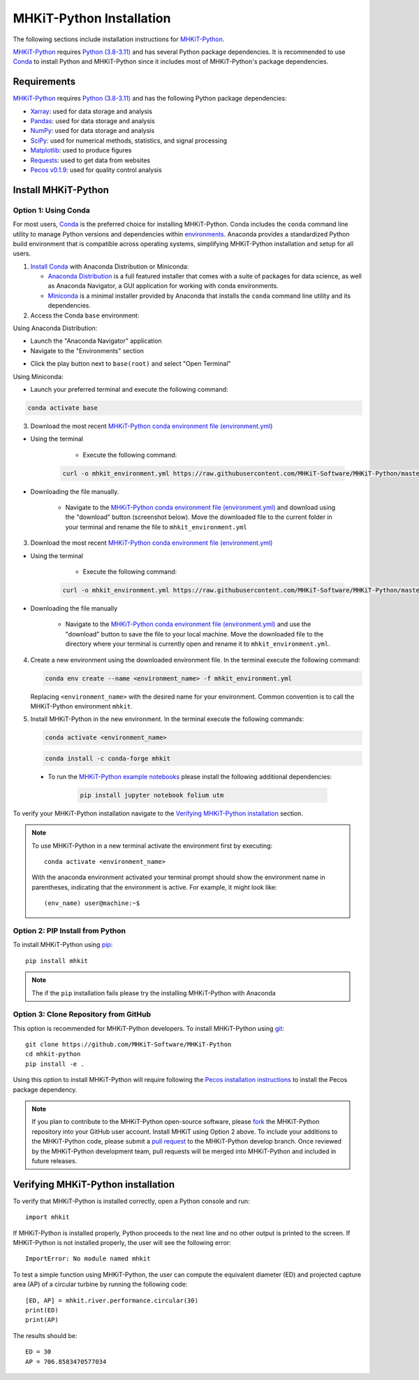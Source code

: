 .. _python_installation:

MHKiT-Python Installation
=========================

The following sections include installation instructions for `MHKiT-Python <https://github.com/MHKiT-Software/MHKiT-Python>`_.

`MHKiT-Python <https://github.com/MHKiT-Software/MHKiT-Python>`_ requires `Python (3.8-3.11) <https://www.python.org/>`_  and has several Python package dependencies.
It is recommended to use `Conda <https://docs.conda.io/projects/conda/en/stable/index.html>`_ to install Python and MHKiT-Python since it includes most of MHKiT-Python's package dependencies.


Requirements
^^^^^^^^^^^^^^^
`MHKiT-Python <https://github.com/MHKiT-Software/MHKiT-Python>`_ requires `Python (3.8-3.11) <https://www.python.org/>`_ and has the following Python package dependencies:

* `Xarray <https://docs.xarray.dev/en/stable/>`_: used for data storage and analysis
* `Pandas <http://pandas.pydata.org>`_: used for data storage and analysis
* `NumPy <http://www.numpy.org>`_: used for data storage and analysis
* `SciPy <https://docs.scipy.org>`_: used for numerical methods, statistics, and signal processing
* `Matplotlib <http://matplotlib.org>`_: used to produce figures
* `Requests <https://requests.readthedocs.io/>`_: used to get data from websites
* `Pecos v0.1.9 <https://pecos.readthedocs.io/>`_: used for quality control analysis

Install MHKiT-Python
^^^^^^^^^^^^^^^^^^^^^

Option 1: Using Conda
"""""""""""""""""""""

For most users, `Conda <https://docs.conda.io/projects/conda/en/stable/index.html>`_ is the preferred choice for installing MHKiT-Python. Conda includes the ``conda`` command line utility to manage Python versions and dependencies within `environments <https://business-docs.anaconda.com/en/latest/user/environment.html#:~:text=An%20environment%20is%20a%20folder,from%20other%20collections%20of%20packages.>`_. Anaconda provides a standardized Python build environment that is compatible across operating systems, simplifying MHKiT-Python installation and setup for all users.


1. `Install Conda <https://docs.conda.io/projects/conda/en/stable/user-guide/install/index.html>`_ with Anaconda Distribution or Miniconda:

   - `Anaconda Distribution <https://docs.anaconda.com/anaconda/install/>`_ is a full featured installer that comes with a suite of packages for data science, as well as Anaconda Navigator, a GUI application for working with conda environments.
   - `Miniconda <https://docs.anaconda.com/miniconda/#quick-command-line-install>`_ is a minimal installer provided by Anaconda that installs the ``conda`` command line utility and its dependencies.



2. Access the Conda ``base`` environment:

Using Anaconda Distribution:

- Launch the "Anaconda Navigator" application

- Navigate to the "Environments" section

.. image:: ./figures/install_anaconda_select_environment_section.png
  :width: 500
  :alt: Navigating to the Anaconda Navigator "Environments" section

- Click the play button next to ``base(root)`` and select "Open Terminal"

.. image:: ./figures/install_anaconda_open_base_environment_terminal.png
  :width: 500
  :alt: Opening the terminal for the ``mhkit`` environment


Using Miniconda:

- Launch your preferred terminal and execute the following command:

.. code-block:: bash

  conda activate base

3. Download the most recent `MHKiT-Python conda environment file (environment.yml) <https://github.com/MHKiT-Software/MHKiT-Python/blob/master/environment.yml>`_

- Using the terminal

    - Execute the following command:

   .. code-block:: bash

      curl -o mhkit_environment.yml https://raw.githubusercontent.com/MHKiT-Software/MHKiT-Python/master/environment.yml

- Downloading the file manually.


    - Navigate to the `MHKiT-Python conda environment file (environment.yml) <https://github.com/MHKiT-Software/MHKiT-Python/blob/master/environment.yml>`_ and download using the "download" button (screenshot below). Move the downloaded file to the current folder in your terminal and rename the file to ``mhkit_environment.yml``

.. image:: ./figures/install_mhkit_python_env_yaml_download.png
  :width: 500
  :alt: Download MHKiT-Python environment.yml from GitHub

3. Download the most recent `MHKiT-Python conda environment file (environment.yml) <https://github.com/MHKiT-Software/MHKiT-Python/blob/master/environment.yml>`_

- Using the terminal

    - Execute the following command:

   .. code-block:: bash

      curl -o mhkit_environment.yml https://raw.githubusercontent.com/MHKiT-Software/MHKiT-Python/master/environment.yml

- Downloading the file manually

    - Navigate to the `MHKiT-Python conda environment file (environment.yml) <https://github.com/MHKiT-Software/MHKiT-Python/blob/master/environment.yml>`_ and use the "download" button to save the file to your local machine. Move the downloaded file to the directory where your terminal is currently open and rename it to ``mhkit_environment.yml``.

    .. image:: ./figures/install_mhkit_python_env_yaml_download.png
      :width: 500
      :alt: Download MHKiT-Python environment.yml from GitHub


4. Create a new environment using the downloaded environment file. In the terminal execute the following command:

   .. code-block:: bash

      conda env create --name <environment_name> -f mhkit_environment.yml

   Replacing ``<environment_name>`` with the desired name for your environment. Common convention is to call the MHKiT-Python environment ``mhkit``.

5. Install MHKiT-Python in the new environment. In the terminal execute the following commands:

   .. code-block:: bash

      conda activate <environment_name>

   .. code-block:: bash

      conda install -c conda-forge mhkit

  - To run the `MHKiT-Python example notebooks <examples.html>`_ please install the following additional dependencies:

       .. code-block:: bash

          pip install jupyter notebook folium utm


To verify your MHKiT-Python installation navigate to the `Verifying MHKiT-Python installation <#verifying-mhkit-python-installation>`_ section.

.. Note::
    To use MHKiT-Python in a new terminal activate the environment first by executing::

        conda activate <environment_name>

    With the anaconda environment activated your terminal prompt should show the environment name in parentheses, indicating that the environment is active. For example, it might look like::

        (env_name) user@machine:~$


Option 2: PIP Install from Python
"""""""""""""""""""""""""""""""""

To install MHKiT-Python using `pip <https://pip.pypa.io/en/stable/>`_::

    pip install mhkit

.. Note::
   The if the ``pip`` installation fails please try the installing MHKiT-Python with Anaconda

Option 3: Clone Repository from GitHub
""""""""""""""""""""""""""""""""""""""

This option is recommended for MHKiT-Python developers. To install MHKiT-Python using `git <https://git-scm.com/>`_::

    git clone https://github.com/MHKiT-Software/MHKiT-Python
    cd mhkit-python
    pip install -e .

Using this option to install MHKiT-Python will require following the `Pecos installation instructions <https://pecos.readthedocs.io/en/latest/installation.html>`_ to install the Pecos package dependency.

.. Note::
    If you plan to contribute to the MHKiT-Python open-source software, please `fork <https://docs.github.com/en/pull-requests/collaborating-with-pull-requests/working-with-forks/fork-a-repo>`_ the MHKiT-Python repository into your GitHub user account.
    Install MHKiT using Option 2 above.
    To include your additions to the MHKiT-Python code, please submit a `pull request <https://github.com/MHKiT-Software/MHKiT-Python/pulls>`_ to the MHKiT-Python develop branch.
    Once reviewed by the MHKiT-Python development team, pull requests will be merged into MHKiT-Python and included in future releases.

Verifying MHKiT-Python installation
^^^^^^^^^^^^^^^^^^^^^^^^^^^^^^^^^^^

To verify that MHKiT-Python is installed correctly, open a Python console and run::

    import mhkit

If MHKiT-Python is installed properly, Python proceeds to the next line and no other output is printed to the screen. If MHKiT-Python is not installed properly, the user will see the following error::

    ImportError: No module named mhkit

To test a simple function using MHKiT-Python, the user can compute the equivalent diameter (ED) and projected capture area (AP) of a circular turbine by running the following code::

    [ED, AP] = mhkit.river.performance.circular(30)
    print(ED)
    print(AP)

The results should be::

    ED = 30
    AP = 706.8583470577034

